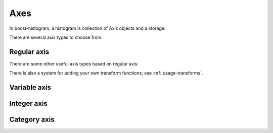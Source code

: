 Axes
====

In boost-histogram, a histogram is collection of Axis objects and a
storage.

There are several axis types to choose from.

Regular axis
------------

.. image:: ../_images/axis_regular.png
   :alt: Regular axis illustration
   :align: center

.. py:function:: bh.axis.Regular(bins, start, stop, *, metadata="", underflow=True, overflow=True, circular=False, grow=False, transform=None)

   This also takes ``flow=False`` as a quick way to disable both underflow and overflow.

There are some other useful axis types based on regular axis:


.. image:: ../_images/axis_circular.png
   :alt: Regular axis illustration
   :align: center

.. py:function:: bh.axis.Regular(..., circular=True)

   This wraps around.

.. py:function:: bh.axis.Regular(..., transform=bh.axis.transform.sqrt)

   Transformed by a sqrt.

.. py:function:: bh.axis.Regular(..., transform=bh.axis.transform.log)

   Transformed by log.

.. py:function:: bh.axis.Regular(..., transform=bh.axis.transform.Power(v))

   Transformed by a power (the argument is the power).

There is also a system for adding your own transform functions; see :ref:`usage-transforms`.

Variable axis
-------------

.. image:: ../_images/axis_variable.png
   :alt: Regular axis illustration
   :align: center

.. py:function:: bh.axis.Variable([edge1, ...], *, metadata="", underflow=True, overflow=True, circular=False, growth=False)

   You can set the bin edges explicitly.

Integer axis
------------

.. image:: ../_images/axis_integer.png
   :alt: Regular axis illustration
   :align: center

.. py:function:: bh.axis.Integer(start, stop, *, metadata="", underflow=True, overflow=True, grow=False)

   This could be mimicked with a regular axis, but is simpler and slightly faster.

Category axis
-------------

.. image:: ../_images/axis_category.png
   :alt: Regular axis illustration
   :align: center

.. py:function:: bh.axis.IntCategory([value1, ...], metadata="", grow=False)

   You should put integers in a category axis; but unlike an integer axis, the integers do not need to be adjacent.

.. py:function:: bh.axis.StrCategory([str1, ...], metadata="", grow=False)

   You can put strings in a category axis as well.
